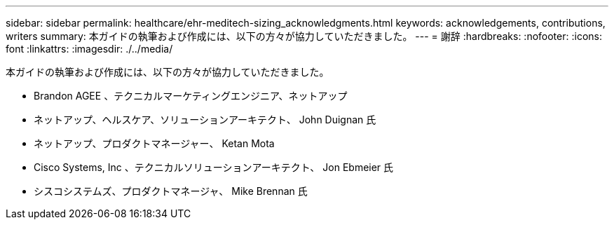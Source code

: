---
sidebar: sidebar 
permalink: healthcare/ehr-meditech-sizing_acknowledgments.html 
keywords: acknowledgements, contributions, writers 
summary: 本ガイドの執筆および作成には、以下の方々が協力していただきました。 
---
= 謝辞
:hardbreaks:
:nofooter: 
:icons: font
:linkattrs: 
:imagesdir: ./../media/


本ガイドの執筆および作成には、以下の方々が協力していただきました。

* Brandon AGEE 、テクニカルマーケティングエンジニア、ネットアップ
* ネットアップ、ヘルスケア、ソリューションアーキテクト、 John Duignan 氏
* ネットアップ、プロダクトマネージャー、 Ketan Mota
* Cisco Systems, Inc 、テクニカルソリューションアーキテクト、 Jon Ebmeier 氏
* シスコシステムズ、プロダクトマネージャ、 Mike Brennan 氏

